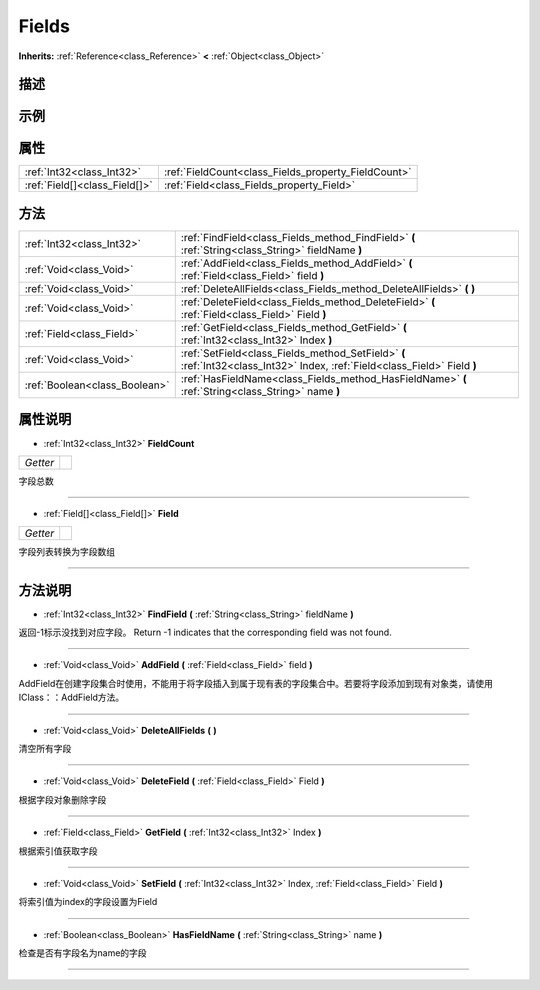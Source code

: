 .. _class_Fields:

Fields 
===================

**Inherits:** :ref:`Reference<class_Reference>` **<** :ref:`Object<class_Object>`

描述
----



示例
----

属性
----

+-------------------------------+-----------------------------------------------------+
| :ref:`Int32<class_Int32>`     | :ref:`FieldCount<class_Fields_property_FieldCount>` |
+-------------------------------+-----------------------------------------------------+
| :ref:`Field[]<class_Field[]>` | :ref:`Field<class_Fields_property_Field>`           |
+-------------------------------+-----------------------------------------------------+

方法
----

+-------------------------------+----------------------------------------------------------------------------------------------------------------------------+
| :ref:`Int32<class_Int32>`     | :ref:`FindField<class_Fields_method_FindField>` **(** :ref:`String<class_String>` fieldName **)**                          |
+-------------------------------+----------------------------------------------------------------------------------------------------------------------------+
| :ref:`Void<class_Void>`       | :ref:`AddField<class_Fields_method_AddField>` **(** :ref:`Field<class_Field>` field **)**                                  |
+-------------------------------+----------------------------------------------------------------------------------------------------------------------------+
| :ref:`Void<class_Void>`       | :ref:`DeleteAllFields<class_Fields_method_DeleteAllFields>` **(** **)**                                                    |
+-------------------------------+----------------------------------------------------------------------------------------------------------------------------+
| :ref:`Void<class_Void>`       | :ref:`DeleteField<class_Fields_method_DeleteField>` **(** :ref:`Field<class_Field>` Field **)**                            |
+-------------------------------+----------------------------------------------------------------------------------------------------------------------------+
| :ref:`Field<class_Field>`     | :ref:`GetField<class_Fields_method_GetField>` **(** :ref:`Int32<class_Int32>` Index **)**                                  |
+-------------------------------+----------------------------------------------------------------------------------------------------------------------------+
| :ref:`Void<class_Void>`       | :ref:`SetField<class_Fields_method_SetField>` **(** :ref:`Int32<class_Int32>` Index, :ref:`Field<class_Field>` Field **)** |
+-------------------------------+----------------------------------------------------------------------------------------------------------------------------+
| :ref:`Boolean<class_Boolean>` | :ref:`HasFieldName<class_Fields_method_HasFieldName>` **(** :ref:`String<class_String>` name **)**                         |
+-------------------------------+----------------------------------------------------------------------------------------------------------------------------+

属性说明
-------

.. _class_Fields_property_FieldCount:

- :ref:`Int32<class_Int32>` **FieldCount**

+----------+---+
| *Getter* |   |
+----------+---+

字段总数

----

.. _class_Fields_property_Field:

- :ref:`Field[]<class_Field[]>` **Field**

+----------+---+
| *Getter* |   |
+----------+---+

字段列表转换为字段数组

----


方法说明
-------

.. _class_Fields_method_FindField:

- :ref:`Int32<class_Int32>` **FindField** **(** :ref:`String<class_String>` fieldName **)**

返回-1标示没找到对应字段。
Return -1 indicates that the corresponding field was not found.

----

.. _class_Fields_method_AddField:

- :ref:`Void<class_Void>` **AddField** **(** :ref:`Field<class_Field>` field **)**

AddField在创建字段集合时使用，不能用于将字段插入到属于现有表的字段集合中。若要将字段添加到现有对象类，请使用IClass：：AddField方法。

----

.. _class_Fields_method_DeleteAllFields:

- :ref:`Void<class_Void>` **DeleteAllFields** **(** **)**

清空所有字段

----

.. _class_Fields_method_DeleteField:

- :ref:`Void<class_Void>` **DeleteField** **(** :ref:`Field<class_Field>` Field **)**

根据字段对象删除字段

----

.. _class_Fields_method_GetField:

- :ref:`Field<class_Field>` **GetField** **(** :ref:`Int32<class_Int32>` Index **)**

根据索引值获取字段

----

.. _class_Fields_method_SetField:

- :ref:`Void<class_Void>` **SetField** **(** :ref:`Int32<class_Int32>` Index, :ref:`Field<class_Field>` Field **)**

将索引值为index的字段设置为Field

----

.. _class_Fields_method_HasFieldName:

- :ref:`Boolean<class_Boolean>` **HasFieldName** **(** :ref:`String<class_String>` name **)**

检查是否有字段名为name的字段

----

